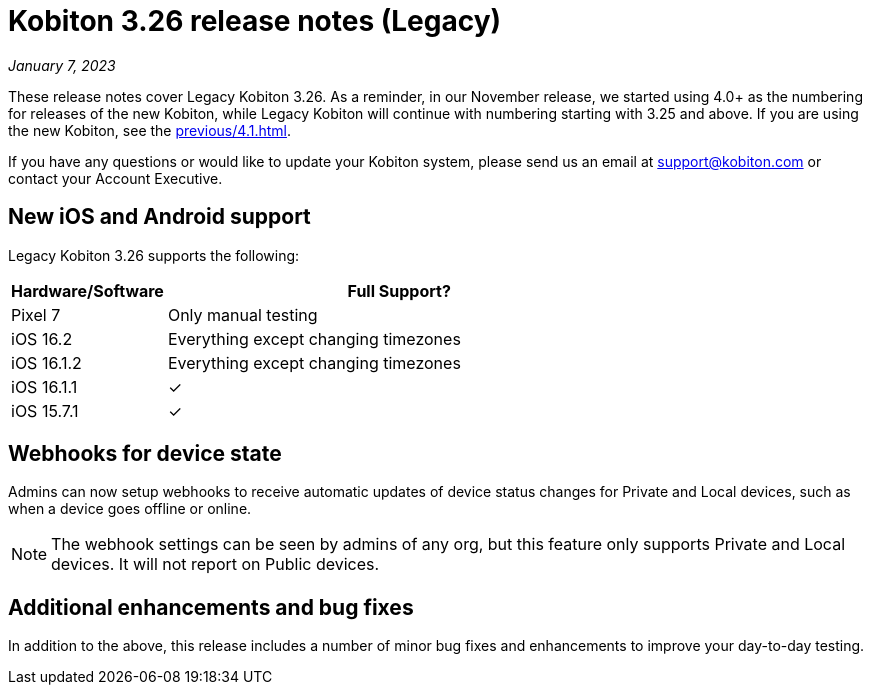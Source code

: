 = Kobiton 3.26 release notes (Legacy)
:navtitle: Kobiton 3.26 release notes

_January 7, 2023_

These release notes cover Legacy Kobiton 3.26. As a reminder, in our November release, we started using 4.0+ as the numbering for releases of the new Kobiton, while Legacy Kobiton will continue with numbering starting with 3.25 and above. If you are using the new Kobiton, see the xref:previous/4.1.adoc[].

If you have any questions or would like to update your Kobiton system, please send us an email at support@kobiton.com or contact your Account Executive.

== New iOS and Android support

Legacy Kobiton 3.26 supports the following:

[cols="1,3"]
|===
|Hardware/Software |Full Support?

|Pixel 7
|Only manual testing

|iOS 16.2
|Everything except changing timezones

|iOS 16.1.2
|Everything except changing timezones

|iOS 16.1.1
|&#10003;

|iOS 15.7.1
|&#10003;
|===

== Webhooks for device state

Admins can now setup webhooks to receive automatic updates of device status changes for Private and Local devices, such as when a device goes offline or online.

[NOTE]
The webhook settings can be seen by admins of any org, but this feature only supports Private and Local devices. It will not report on Public devices.

== Additional enhancements and bug fixes

In addition to the above, this release includes a number of minor bug fixes and enhancements to improve your day-to-day testing.
